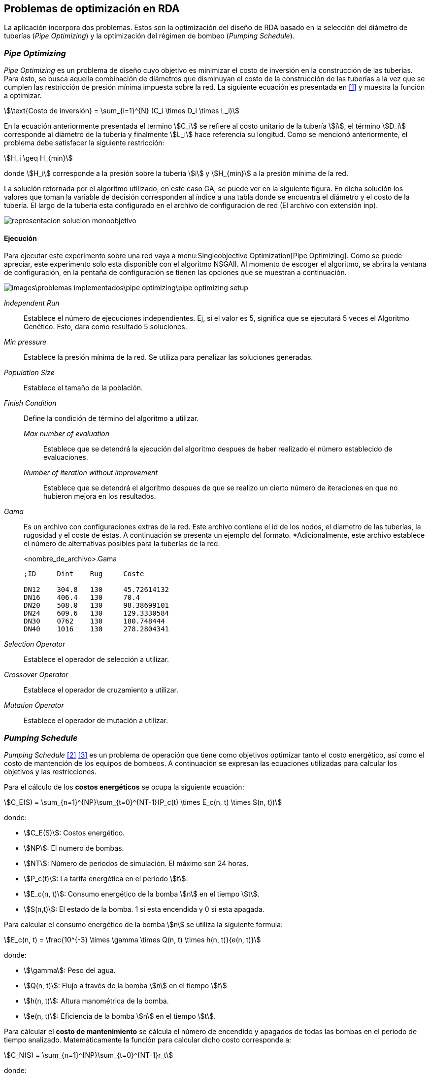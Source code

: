== Problemas de optimización en RDA

La aplicación incorpora dos problemas. Estos son la optimización del diseño de RDA basado en la selección del diámetro de tuberías (_Pipe Optimizing_) y la optimización del régimen de bombeo (_Pumping Schedule_).

=== _Pipe Optimizing_

_Pipe Optimizing_ es un problema de diseño cuyo objetivo es minimizar el costo de inversión en la construcción de las tuberías. Para ésto, se busca aquella combinación de diámetros que disminuyan el costo de la construcción de las tuberías a la vez que se cumplen las restricción de presión mínima impuesta sobre la red. La siguiente ecuación es presentada en <<Pereyra2017>> y muestra la función a optimizar.

[stem]
++++
\text{Costo de inversión} = \sum_{i=1}^{N} (C_i \times D_i \times L_i)
++++

En la ecuación anteriormente presentada el termino stem:[C_i] se refiere al costo unitario de la tubería stem:[i], el término stem:[D_i] corresponde al diámetro de la tubería y finalmente stem:[L_i] hace referencia su longitud. Como se mencionó anteriormente, el problema debe satisfacer la siguiente restricción:

[stem]
++++
H_i \geq H_{min} 
++++

donde stem:[H_i] corresponde a la presión sobre la tubería stem:[i] y stem:[H_{min}] a la presión mínima de la red.

La solución retornada por el algoritmo utilizado, en este caso GA, se puede ver en la siguiente figura. En dicha solución los valores que toman la variable de decisión corresponden al índice a una tabla donde se encuentra el diámetro y el costo de la tubería. El largo de la tubería esta configurado en el archivo de configuración de red (El archivo con extensión inp). 

image::images/problemas_implementados/pipe_optimizing/representacion_solucion_monoobjetivo.svg[]

==== Ejecución

Para ejecutar este experimento sobre una red vaya a menu:Singleobjective Optimization[Pipe Optimizing]. Como se puede apreciar, este experimento solo esta disponible con el algoritmo NSGAII. Al momento de escoger el algoritmo, se abrira la ventana de configuración, en la pentaña de configuración se tienen las opciones que se muestran a continuación.

image::images\problemas_implementados\pipe_optimizing\pipe_optimizing_setup.png[]

_Independent Run_:: Establece el número de ejecuciones independientes. Ej, si el valor es 5, significa que se ejecutará 5 veces el Algoritmo Genético. Esto, dara como resultado 5 soluciones.
_Min pressure_:: Establece la presión mínima de la red. Se utiliza para penalizar las soluciones generadas.
_Population Size_:: Establece el tamaño de la población.
_Finish Condition_:: Define la condición de término del algoritmo a utilizar.
    _Max number of evaluation_::: Establece que se detendrá la ejecución del algoritmo despues de haber realizado el número establecido de evaluaciones.
    _Number of iteration without improvement_::: Establece que se detendrá el algoritmo despues de que se realizo un cierto número de iteraciones en que no hubieron mejora en los resultados.
_Gama_:: Es un archivo con configuraciones extras de la red. Este archivo contiene el id de los nodos, el diametro de las tuberías, la rugosidad y el coste de éstas. A continuación se presenta un ejemplo del formato. *Adicionalmente, este archivo establece el número de alternativas posibles para la tuberías de la red.
+
.<nombre_de_archivo>.Gama
[source]
----
;ID	Dint	Rug	Coste		

DN12	304.8	130	45.72614132
DN16	406.4	130	70.4
DN20	508.0	130	98.38699101
DN24	609.6	130	129.3330584
DN30	0762	130	180.748444
DN40	1016	130	278.2804341
----
_Selection Operator_:: Establece el operador de selección a utilizar.
_Crossover Operator_:: Establece el operador de cruzamiento a utilizar.
_Mutation Operator_:: Establece el operador de mutación a utilizar.

=== _Pumping Schedule_

_Pumping Schedule_ <<Makaremi2017>> <<JHawanet-2019>> es un problema de operación que tiene como objetivos optimizar tanto el costo energético, así como el costo de mantención de los equipos de bombeos. A continuación se expresan las ecuaciones utilizadas para calcular los objetivos y las restricciones.

[[costos-energeticos]]
Para el cálculo de los *costos energéticos* se ocupa la siguiente ecuación:

[stem]
++++
C_E(S) = \sum_{n=1}^{NP}\sum_{t=0}^{NT-1}(P_c(t) \times E_c(n, t) \times S(n, t)) 
++++

donde:

*	stem:[C_E(S)]: Costos energético.
*   stem:[NP]: El numero de bombas.
* 	stem:[NT]: Número de periodos de simulación. El máximo son 24 horas.
* 	stem:[P_c(t)]: La tarifa energética en el periodo stem:[t].
* 	stem:[E_c(n, t)]: Consumo energético de la bomba stem:[n] en el tiempo stem:[t].
* 	stem:[S(n,t)]: El estado de la bomba. 1 si esta encendida y 0 si esta apagada.

Para calcular el consumo energético de la bomba stem:[n] se utiliza la siguiente formula:

[stem]
++++
E_c(n, t) = \frac{10^{-3} \times \gamma \times Q(n, t) \times h(n, t)}{e(n, t)} 
++++

donde:

*	stem:[\gamma]: Peso del agua.
*   stem:[Q(n, t)]: Flujo a través de la bomba stem:[n] en el tiempo stem:[t]
* 	stem:[h(n, t)]: Altura manométrica de la bomba.
* 	stem:[e(n, t)]: Eficiencia de la bomba stem:[n] en el tiempo stem:[t].

[[costos-de-mantenimiento]]
Para cálcular el **costo de mantenimiento** se cálcula el número de encendido y apagados de todas las bombas en el periodo de tiempo analizado. Matemáticamente la función para calcular dicho costo corresponde a:

[stem]
++++
C_N(S) = \sum_{n=1}^{NP}\sum_{t=0}^{NT-1}r_t 
++++

donde:

*   stem:[C_N(S)]: Costo de mantenimiento.
*   stem:[r_t]: Valor indicando si en el periodo stem:[t] hubo un cambio de estado en la bomba desde apagado a encendido. Este valor es 1 cuando la bomba ha sido encendida.

Las funciones de los <<costos-energeticos, costos energéticos>> y los <<costos-de-mantenimiento, costos de mantenimiento>> deben cumplir las siguientes restricciones:

*Conservación de la masa*:
[stem]
++++
\sum q_{in}-q_{out} = C_j 
++++

donde:

*   stem:[q_{in}]: Flujo de entrada.
*   stem:[q_{out}]: Flujo de salida.
*   stem:[C_j]: Consumo del nodo stem:[j].

*Conservación de la energía*:

[stem]
++++
\sum h_f - \sum E_p = 0 
++++

donde:

*   stem:[h_f]: Perdida de energía por fricción.
*   stem:[E_p]: Energía aportada por la bomba.

*Perdida de carga por fricción*:

[stem]
++++
h_f = \frac{10.67 \times L_q^{1.85}}{CH^{1.85} \times D^{4.87}} 
++++

donde:

*   stem:[L_q]: Largo de la tubería.
*   stem:[CH]: Coeficiente de Hazen-Williams.
*   stem:[D]: Diámetro de la tubería.
  
*Presión mínima*:

[stem]
++++
H_i \geq H_{min}
++++

donde:

*   stem:[H_i]: Presión en el nodo stem:[i].
*   stem:[H_{min}]: Presión mínima.

*Caudal*:

[stem]
++++
Q_{i,t} \leq Q_i^{max}
++++

donde:

*   stem:[Q_{i,t}]: Caudal del nodo stem:[i] en el tiempo stem:[t].
*   stem:[Q_i^{max}]: Caudal máximo del nodo stem:[i].

*Nivel de depósito*:

[stem]
++++
TS_{i, NT} \geq TS_{i, 0}
++++

donde:

*  stem:[TS_{i, NT}]: Nivel del reservorio stem:[i] en el periodo de tiempo stem:[NT].
*  stem:[TS_{i, 0}]: Nivel del reservorio stem:[i] en el tiempo stem:[0].

En la siguiente figura se muestra como se codifica la solución a este problema, ésta es propuesta en <<JHawanet-2019>>. Como se puede observar la solución cuenta con 24 variables de decisión correspondiente a las 24 horas del día. Cada variable es un índice a la matriz de combinaciones posibles para cada bomba. Posteriormente, se genera una matriz binaria en donde cada fila es una bomba, cada columna es el periodo y el valor es el estado de la bomba en dicho periodo. Esta matriz binaria es usada para calcular el número de cambios de estado en las bombas de la ecuaciónde los <<costos-de-mantenimiento, costos de mantenimiento>>, así como para obtener el estado de la bomba en el periodo stem:[t] en la ecuación de los <<costos-energeticos, costos energéticos>> referente al termino stem:[S(n, t)].

image::images/problemas_implementados/pump_schedule/representacion_solucion_multiobjetivo.svg[]

==== Ejecución
Para la ejecución de este experimento sobre una red vaya a menu:Multiobjetive Optimization[Pumping Scheduling] y selecciona el algoritmo a utilizar. 

IMPORTANT: Los algoritmos disponibles para este experimento contienen párametros comunes por lo que se explicará utilizando el algoritmo NSGAII.

Al momento de escoger el algoritmo, se abrira la ventana de configuración, en la pentaña de configuración se tienen las opciones que se muestran a continuación.

image::images\problemas_implementados\pump_schedule\pump_schedule_setup.png[]

_Independent Run_:: Establece el número de ejecuciones independientes. Ej, si el valor es 5, significa que se ejecutará 5 veces el Algoritmo Genético. Esto, dara como resultado 5 soluciones.
_Max number of evaluation_:: Establece que se detendrá la ejecución del algoritmo despues de haber realizado el número establecido de evaluaciones.
_Population Size_:: Establece el tamaño de la población.
_Base directory_:: Es el directorio de salida del experimento. *Este atributo es opcional*. Si este atributo es configurado, entonces a medida que se van ejecutando las repeticiones del algoritmo se irán guardando los resultados en la carpeta indicada.
_Configuration file_:: Es un archivo JSON con algunas configuraciones adicionales. El archivo JSON tiene los siguientes atributos.
+
.configuration_file.json
[source.to_long, json]
----
{
  "numPumps": 3,
  "totalOptimizationTime": 86400,
  "intervalOptimizationTime": 3600,
  "energyCostPerTime": [
    0.0244,
    0.0244,
    0.0244,
    0.0244,
    0.0244,
    0.0244,
    0.0244,
    0.1194,
    0.1194,
    0.1194,
    0.1194,
    0.1194,
    0.1194,
    0.1194,
    0.1194,
    0.1194,
    0.1194,
    0.1194,
    0.1194,
    0.1194,
    0.1194,
    0.1194,
    0.1194,
    0.1194
  ],
  "maintenanceCost": 1,
  "minNodePressure": 15,
  "numConstraints": 218,
  "maxFlowrateEachPump": [300, 300, 150],
  "minTank": [0, 0],
  "maxTank": [10, 5]
}
----
_Selection Operator_:: Establece el operador de selección a utilizar.
_Crossover Operator_:: Establece el operador de cruzamiento a utilizar.
_Mutation Operator_:: Establece el operador de mutación a utilizar.

[bibliography]
=== Referencias

- [[[Pereyra2017,1]]] Pereyra, G., Pandolfi, D., & Villagra, A. (2017). Diseño y optimización de redes de distribución de agua utilizando algoritmos genéticos. Informes Científicos Técnicos - UNPA, 9(1), 37–63. https://doi.org/10.22305/ict-unpa.v9i1.236
- [[[Makaremi2017,2]]] Makaremi, Y., Haghighi, A., & Ghafouri, H. R. (2017). Optimization of Pump Scheduling Program in Water Supply Systems Using a Self-Adaptive NSGA-II; a Review of Theory to Real Application. Water Resources Management, 31(4), 1283–1304. https://doi.org/10.1007/s11269-017-1577-x
- [[[JHawanet-2019,3]]] Gutiérrez-Bahamondes, J. H., Salgueiro, Y., Silva-Rubio, S. A., Alsina, M. A., Mora-Meliá, D., & Fuertes-Miquel, V. S. (2019). jHawanet: An open-source project for the implementation and assessment of multi-objective evolutionary algorithms on water distribution networks. Water (Switzerland), 11(10). https://doi.org/10.3390/w11102018